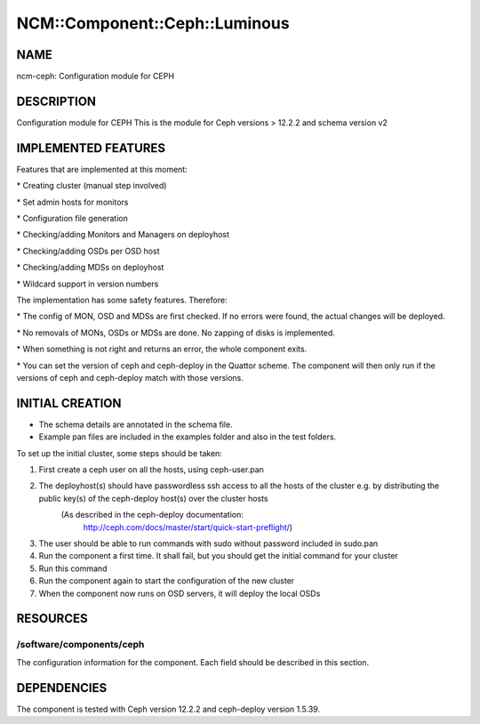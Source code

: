 
#################################
NCM\::Component\::Ceph\::Luminous
#################################


****
NAME
****


ncm-ceph: Configuration module for CEPH


***********
DESCRIPTION
***********


Configuration module for CEPH
This is the module for Ceph versions > 12.2.2 and schema version v2


********************
IMPLEMENTED FEATURES
********************


Features that are implemented at this moment:


\* Creating cluster (manual step involved)



\* Set admin hosts for monitors



\* Configuration file generation



\* Checking/adding Monitors and Managers on deployhost



\* Checking/adding OSDs per OSD host



\* Checking/adding MDSs on deployhost



\* Wildcard support in version numbers



The implementation has some safety features. Therefore:


\* The config of MON, OSD and MDSs are first checked. If no errors were found, the actual changes will be deployed.



\* No removals of MONs, OSDs or MDSs are done. No zapping of disks is implemented.



\* When something is not right and returns an error, the whole component exits.



\* You can set the version of ceph and ceph-deploy in the Quattor scheme. The component will then only run if the versions of ceph and ceph-deploy match with those versions.




****************
INITIAL CREATION
****************


- The schema details are annotated in the schema file.

- Example pan files are included in the examples folder and also in the test folders.

To set up the initial cluster, some steps should be taken:


1. First create a ceph user on all the hosts, using ceph-user.pan



2. The deployhost(s) should have passwordless ssh access to all the hosts of the cluster         e.g. by distributing the public key(s) of the ceph-deploy host(s) over the cluster hosts
            (As described in the ceph-deploy documentation:
                        http://ceph.com/docs/master/start/quick-start-preflight/)



3. The user should be able to run commands with sudo without password included in sudo.pan



4. Run the component a first time.             It shall fail, but you should get the initial command for your cluster



5. Run this command



6. Run the component again to start the configuration of the new cluster



7. When the component now runs on OSD servers, it will deploy the local OSDs




*********
RESOURCES
*********


/software/components/ceph
=========================


The configuration information for the component.  Each field should
be described in this section.



************
DEPENDENCIES
************


The component is tested with Ceph version 12.2.2 and ceph-deploy version 1.5.39.

